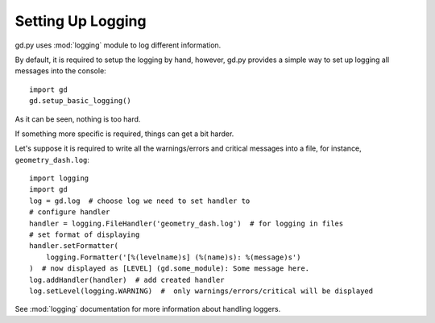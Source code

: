 .. setup_logging

Setting Up Logging
==================

gd.py uses :mod:`logging` module to log different information.

By default, it is required to setup the logging by hand,
however, gd.py provides a simple way to set up logging all
messages into the console::
    import gd
    gd.setup_basic_logging()

As it can be seen, nothing is too hard.

If something more specific is required, things can get a bit harder.

Let's suppose it is required to write all the warnings/errors and critical
messages into a file, for instance, ``geometry_dash.log``::
    import logging
    import gd
    log = gd.log  # choose log we need to set handler to
    # configure handler
    handler = logging.FileHandler('geometry_dash.log')  # for logging in files
    # set format of displaying
    handler.setFormatter(
        logging.Formatter('[%(levelname)s] (%(name)s): %(message)s')
    )  # now displayed as [LEVEL] (gd.some_module): Some message here.
    log.addHandler(handler)  # add created handler
    log.setLevel(logging.WARNING)  #  only warnings/errors/critical will be displayed

See :mod:`logging` documentation for more information about handling loggers.
